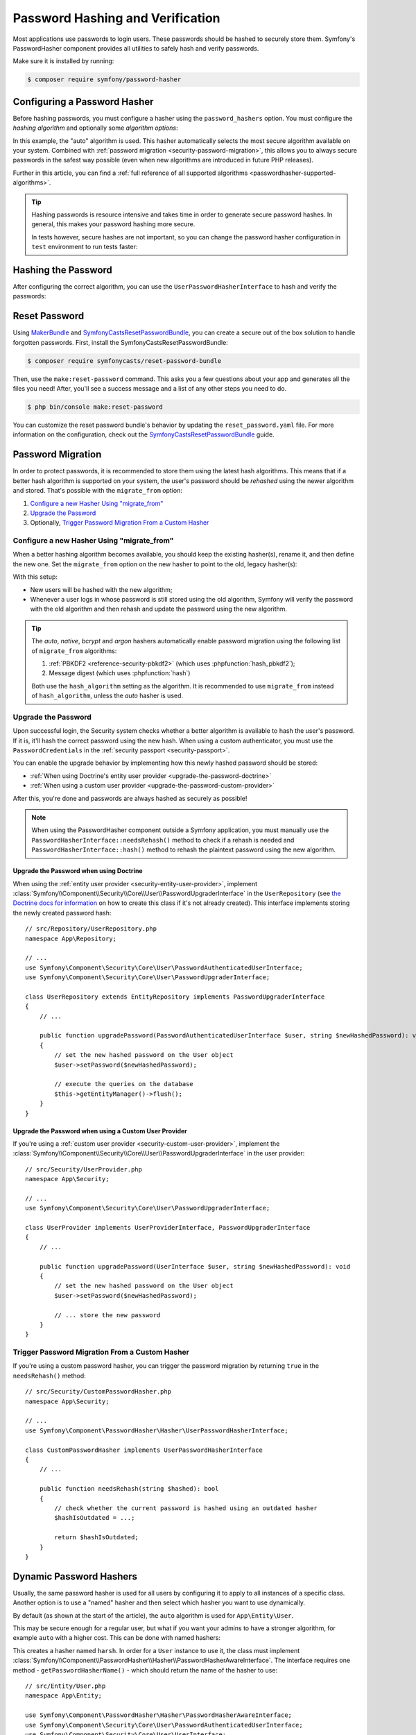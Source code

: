 Password Hashing and Verification
=================================

Most applications use passwords to login users. These passwords should be
hashed to securely store them. Symfony's PasswordHasher component provides
all utilities to safely hash and verify passwords.

Make sure it is installed by running:

.. code-block:: terminal

   $ composer require symfony/password-hasher

Configuring a Password Hasher
-----------------------------

Before hashing passwords, you must configure a hasher using the
``password_hashers`` option. You must configure the *hashing algorithm* and
optionally some *algorithm options*:

.. configuration-block::

    .. code-block:: yaml

        # config/packages/security.yaml
        security:
            # ...

            password_hashers:
                # auto hasher with default options for the User class (and children)
                App\Entity\User: 'auto'

                # auto hasher with custom options for all PasswordAuthenticatedUserInterface instances
                Symfony\Component\Security\Core\User\PasswordAuthenticatedUserInterface:
                    algorithm: 'auto'
                    cost:      15

    .. code-block:: xml

        <!-- config/packages/security.xml -->
        <?xml version="1.0" encoding="UTF-8" ?>
        <srv:container xmlns="http://symfony.com/schema/dic/security"
            xmlns:xsi="http://www.w3.org/2001/XMLSchema-instance"
            xmlns:srv="http://symfony.com/schema/dic/services"
            xsi:schemaLocation="http://symfony.com/schema/dic/services
                https://symfony.com/schema/dic/services/services-1.0.xsd
                http://symfony.com/schema/dic/security
                https://symfony.com/schema/dic/security/security-1.0.xsd">

            <config>
                <!-- ... -->
                <!-- auto hasher with default options for the User class (and children) -->
                <security:password-hasher
                    class="App\Entity\User"
                    algorithm="auto"
                />

                <!-- auto hasher with custom options for all PasswordAuthenticatedUserInterface instances -->
                <security:password-hasher
                    class="Symfony\Component\Security\Core\User\PasswordAuthenticatedUserInterface"
                    algorithm="auto"
                    cost="15"
                />
            </config>
        </srv:container>

    .. code-block:: php

        // config/packages/security.php
        use App\Entity\User;
        use Symfony\Component\Security\Core\User\PasswordAuthenticatedUserInterface;
        use Symfony\Config\SecurityConfig;

        return static function (SecurityConfig $security) {
            // ...

            // auto hasher with default options for the User class (and children)
            $security->passwordHasher(User::class)
                ->algorithm('auto');

            // auto hasher with custom options for all PasswordAuthenticatedUserInterface instances
            $security->passwordHasher(PasswordAuthenticatedUserInterface::class)
                ->algorithm('auto')
                ->cost(15);
        };

    .. code-block:: php-standalone

        use App\Entity\User;
        use Symfony\Component\PasswordHasher\Hasher\PasswordHasherFactory;
        use Symfony\Component\Security\Core\User\PasswordAuthenticatedUserInterface;

        $passwordHasherFactory = new PasswordHasherFactory([
            // auto hasher with default options for the User class (and children)
            User::class => ['algorithm' => 'auto'],

            // auto hasher with custom options for all PasswordAuthenticatedUserInterface instances
            PasswordAuthenticatedUserInterface::class => [
                'algorithm' => 'auto',
                'cost' => 15,
            ],
        ]);

In this example, the "auto" algorithm is used. This hasher automatically
selects the most secure algorithm available on your system. Combined with
:ref:`password migration <security-password-migration>`, this allows you to
always secure passwords in the safest way possible (even when new
algorithms are introduced in future PHP releases).

Further in this article, you can find a
:ref:`full reference of all supported algorithms <passwordhasher-supported-algorithms>`.

.. tip::

    Hashing passwords is resource intensive and takes time in order to
    generate secure password hashes. In general, this makes your password
    hashing more secure.

    In tests however, secure hashes are not important, so you can change
    the password hasher configuration in ``test`` environment to run tests
    faster:

    .. configuration-block::

        .. code-block:: yaml

            # config/packages/test/security.yaml
            security:
                # ...

                password_hashers:
                    # Use your user class name here
                    App\Entity\User:
                        algorithm: plaintext # disable hashing (only do this in tests!)

                    # or use the lowest possible values
                    App\Entity\User:
                        algorithm: auto # This should be the same value as in config/packages/security.yaml
                        cost: 4 # Lowest possible value for bcrypt
                        time_cost: 3 # Lowest possible value for argon
                        memory_cost: 10 # Lowest possible value for argon

        .. code-block:: xml

            <!-- config/packages/test/security.xml -->
            <?xml version="1.0" encoding="UTF-8"?>
            <srv:container xmlns="http://symfony.com/schema/dic/security"
                xmlns:xsi="http://www.w3.org/2001/XMLSchema-instance"
                xmlns:srv="http://symfony.com/schema/dic/services"
                xsi:schemaLocation="http://symfony.com/schema/dic/services
                    https://symfony.com/schema/dic/services/services-1.0.xsd">

                <config>
                    <!-- class: Use your user class name here -->
                    <!-- algorithm: disable hashing (only do this in tests!) -->
                    <security:password-hasher
                        class="App\Entity\User"
                        algorithm="plaintext"
                    />

                    <!-- or use the lowest possible values -->
                    <!-- algorithm: This should be the same value as in config/packages/security.yaml -->
                    <!-- cost: Lowest possible value for bcrypt -->
                    <!-- time_cost: Lowest possible value for argon -->
                    <!-- memory_cost: Lowest possible value for argon -->
                    <security:password-hasher
                        class="App\Entity\User"
                        algorithm="auto"
                        cost="4"
                        time_cost="3"
                        memory_cost="10"
                    />
                </config>
            </srv:container>

        .. code-block:: php

            // config/packages/test/security.php
            use App\Entity\User;
            use Symfony\Config\SecurityConfig;

            return static function (SecurityConfig $security) {
                // ...

                // Use your user class name here
                $security->passwordHasher(User::class)
                    ->algorithm('plaintext'); // disable hashing (only do this in tests!)

                // or use the lowest possible values
                $security->passwordHasher(User::class)
                    ->algorithm('auto') // This should be the same value as in config/packages/security.yaml
                    ->cost(4) // Lowest possible value for bcrypt
                    ->timeCost(2) // Lowest possible value for argon
                    ->memoryCost(10) // Lowest possible value for argon
                ;
            };

Hashing the Password
--------------------

After configuring the correct algorithm, you can use the
``UserPasswordHasherInterface`` to hash and verify the passwords:

.. configuration-block::

    .. code-block:: php-symfony

        // src/Controller/RegistrationController.php
        namespace App\Controller;

        // ...
        use
        Symfony\Component\HttpKernel\Exception\AccessDeniedHttpException;
        use Symfony\Component\PasswordHasher\Hasher\UserPasswordHasherInterface;

        class UserController extends AbstractController
        {
            public function registration(UserPasswordHasherInterface $passwordHasher)
            {
                // ... e.g. get the user data from a registration form
                $user = new User(...);
                $plaintextPassword = ...;

                // hash the password (based on the security.yaml config for the $user class)
                $hashedPassword = $passwordHasher->hashPassword(
                    $user,
                    $plaintextPassword
                );
                $user->setPassword($hashedPassword);

                // ...
            }

            public function delete(UserPasswordHasherInterface $passwordHasher, UserInterface $user)
            {
                // ... e.g. get the password from a "confirm deletion" dialog
                $plaintextPassword = ...;

                if (!$passwordHasher->isPasswordValid($user, $plaintextPassword)) {
                    throw new AccessDeniedHttpException();
                }
            }
        }

    .. code-block:: php-standalone

        // ...
        $passwordHasher = new UserPasswordHasher($passwordHasherFactory);

        // Get the user password (e.g. from a registration form)
        $user = new User(...);
        $plaintextPassword = ...;

        // hash the password (based on the password hasher factory config for the $user class)
        $hashedPassword = $passwordHasher->hashPassword(
            $user,
            $plaintextPassword
        );
        $user->setPassword($hashedPassword);

        // In another action (e.g. to confirm deletion), you can verify the password
        $plaintextPassword = ...;
        if (!$passwordHasher->isPasswordValid($user, $plaintextPassword)) {
            throw new \Exception('Bad credentials, cannot delete this user.');
        }

Reset Password
--------------

Using `MakerBundle`_ and `SymfonyCastsResetPasswordBundle`_, you can create
a secure out of the box solution to handle forgotten passwords. First,
install the SymfonyCastsResetPasswordBundle:

.. code-block:: terminal

    $ composer require symfonycasts/reset-password-bundle

Then, use the ``make:reset-password`` command. This asks you a few
questions about your app and generates all the files you need! After,
you'll see a success message and a list of any other steps you need to do.

.. code-block:: terminal

    $ php bin/console make:reset-password

You can customize the reset password bundle's behavior by updating the
``reset_password.yaml`` file. For more information on the configuration,
check out the `SymfonyCastsResetPasswordBundle`_  guide.

.. _security-password-migration:

Password Migration
------------------

In order to protect passwords, it is recommended to store them using the latest
hash algorithms. This means that if a better hash algorithm is supported on your
system, the user's password should be *rehashed* using the newer algorithm and
stored. That's possible with the ``migrate_from`` option:

#. `Configure a new Hasher Using "migrate_from"`_
#. `Upgrade the Password`_
#. Optionally, `Trigger Password Migration From a Custom Hasher`_

Configure a new Hasher Using "migrate_from"
~~~~~~~~~~~~~~~~~~~~~~~~~~~~~~~~~~~~~~~~~~~

When a better hashing algorithm becomes available, you should keep the existing
hasher(s), rename it, and then define the new one. Set the ``migrate_from`` option
on the new hasher to point to the old, legacy hasher(s):

.. configuration-block::

    .. code-block:: yaml

        # config/packages/security.yaml
        security:
            # ...

            password_hashers:
                # a hasher used in the past for some users
                legacy:
                    algorithm: sha256
                    encode_as_base64: false
                    iterations: 1

                App\Entity\User:
                    # the new hasher, along with its options
                    algorithm: sodium
                    migrate_from:
                        - bcrypt # uses the "bcrypt" hasher with the default options
                        - legacy # uses the "legacy" hasher configured above

    .. code-block:: xml

        <!-- config/packages/security.xml -->
        <?xml version="1.0" encoding="UTF-8" ?>
        <container xmlns="http://symfony.com/schema/dic/services"
            xmlns:xsi="http://www.w3.org/2001/XMLSchema-instance"
            xmlns:security="http://symfony.com/schema/dic/security"
            xsi:schemaLocation="http://symfony.com/schema/dic/security
                https://symfony.com/schema/dic/security/security-1.0.xsd
                http://symfony.com/schema/dic/security
                https://symfony.com/schema/dic/security/security-1.0.xsd">

            <security:config>
                <!-- ... -->

                <security:password-hasher class="legacy"
                    algorithm="sha256"
                    encode-as-base64="false"
                    iterations="1"
                />

                <!-- algorithm: the new hasher, along with its options -->
                <security:password-hasher class="App\Entity\User"
                    algorithm="sodium"
                >
                    <!-- uses the bcrypt hasher with the default options -->
                    <security:migrate-from>bcrypt</security:migrate-from>

                    <!-- uses the legacy hasher configured above -->
                    <security:migrate-from>legacy</security:migrate-from>
                </security:password-hasher>
            </security:config>
        </container>

    .. code-block:: php

        // config/packages/security.php
        use Symfony\Config\SecurityConfig;

        return static function (SecurityConfig $security) {
            // ...
            $security->passwordHasher('legacy')
                ->algorithm('sha256')
                ->encodeAsBase64(true)
                ->iterations(1)
            ;

            $security->passwordHasher('App\Entity\User')
                // the new hasher, along with its options
                ->algorithm('sodium')
                ->migrateFrom([
                    'bcrypt', // uses the "bcrypt" hasher with the default options
                    'legacy', // uses the "legacy" hasher configured above
                ])
            ;
        };

    .. code-block:: php-standalone

        // ...
        $passwordHasherFactory = new PasswordHasherFactory([
            'legacy' => [
                'algorithm' => 'sha256',
                'encode_as_base64' => true,
                'iterations' => 1,
            ],

            User::class => [
                // the new hasher, along with its options
                'algorithm' => 'sodium',
                'migrate_from' => [
                    'bcrypt', // uses the "bcrypt" hasher with the default options
                    'legacy', // uses the "legacy" hasher configured above
                ],
            ],
        ]);

With this setup:

* New users will be hashed with the new algorithm;
* Whenever a user logs in whose password is still stored using the old algorithm,
  Symfony will verify the password with the old algorithm and then rehash
  and update the password using the new algorithm.

.. tip::

    The *auto*, *native*, *bcrypt* and *argon* hashers automatically enable
    password migration using the following list of ``migrate_from`` algorithms:

    #. :ref:`PBKDF2 <reference-security-pbkdf2>` (which uses :phpfunction:`hash_pbkdf2`);
    #. Message digest (which uses :phpfunction:`hash`)

    Both use the ``hash_algorithm`` setting as the algorithm. It is recommended to
    use ``migrate_from`` instead of ``hash_algorithm``, unless the *auto*
    hasher is used.

Upgrade the Password
~~~~~~~~~~~~~~~~~~~~

Upon successful login, the Security system checks whether a better algorithm
is available to hash the user's password. If it is, it'll hash the correct
password using the new hash. When using a custom authenticator, you must
use the ``PasswordCredentials`` in the :ref:`security passport <security-passport>`.

You can enable the upgrade behavior by implementing how this newly hashed
password should be stored:

* :ref:`When using Doctrine's entity user provider <upgrade-the-password-doctrine>`
* :ref:`When using a custom user provider <upgrade-the-password-custom-provider>`

After this, you're done and passwords are always hashed as securely as possible!

.. note::

    When using the PasswordHasher component outside a Symfony application,
    you must manually use the ``PasswordHasherInterface::needsRehash()``
    method to check if a rehash is needed and ``PasswordHasherInterface::hash()``
    method to rehash the plaintext password using the new algorithm.

.. _upgrade-the-password-doctrine:

Upgrade the Password when using Doctrine
........................................

When using the :ref:`entity user provider <security-entity-user-provider>`, implement
:class:`Symfony\\Component\\Security\\Core\\User\\PasswordUpgraderInterface` in
the ``UserRepository`` (see `the Doctrine docs for information`_ on how to
create this class if it's not already created). This interface implements
storing the newly created password hash::

    // src/Repository/UserRepository.php
    namespace App\Repository;

    // ...
    use Symfony\Component\Security\Core\User\PasswordAuthenticatedUserInterface;
    use Symfony\Component\Security\Core\User\PasswordUpgraderInterface;

    class UserRepository extends EntityRepository implements PasswordUpgraderInterface
    {
        // ...

        public function upgradePassword(PasswordAuthenticatedUserInterface $user, string $newHashedPassword): void
        {
            // set the new hashed password on the User object
            $user->setPassword($newHashedPassword);

            // execute the queries on the database
            $this->getEntityManager()->flush();
        }
    }

.. _upgrade-the-password-custom-provider:

Upgrade the Password when using a Custom User Provider
......................................................

If you're using a :ref:`custom user provider <security-custom-user-provider>`, implement the
:class:`Symfony\\Component\\Security\\Core\\User\\PasswordUpgraderInterface` in
the user provider::

    // src/Security/UserProvider.php
    namespace App\Security;

    // ...
    use Symfony\Component\Security\Core\User\PasswordUpgraderInterface;

    class UserProvider implements UserProviderInterface, PasswordUpgraderInterface
    {
        // ...

        public function upgradePassword(UserInterface $user, string $newHashedPassword): void
        {
            // set the new hashed password on the User object
            $user->setPassword($newHashedPassword);

            // ... store the new password
        }
    }

Trigger Password Migration From a Custom Hasher
~~~~~~~~~~~~~~~~~~~~~~~~~~~~~~~~~~~~~~~~~~~~~~~

If you're using a custom password hasher, you can trigger the password
migration by returning ``true`` in the ``needsRehash()`` method::

    // src/Security/CustomPasswordHasher.php
    namespace App\Security;

    // ...
    use Symfony\Component\PasswordHasher\Hasher\UserPasswordHasherInterface;

    class CustomPasswordHasher implements UserPasswordHasherInterface
    {
        // ...

        public function needsRehash(string $hashed): bool
        {
            // check whether the current password is hashed using an outdated hasher
            $hashIsOutdated = ...;

            return $hashIsOutdated;
        }
    }

.. _named-password-hashers:

Dynamic Password Hashers
------------------------

Usually, the same password hasher is used for all users by configuring it
to apply to all instances of a specific class. Another option is to use a
"named" hasher and then select which hasher you want to use dynamically.

By default (as shown at the start of the article), the ``auto`` algorithm
is used for ``App\Entity\User``.

This may be secure enough for a regular user, but what if you want your
admins to have a stronger algorithm, for example ``auto`` with a higher
cost. This can be done with named hashers:

.. configuration-block::

    .. code-block:: yaml

        # config/packages/security.yaml
        security:
            # ...
            password_hashers:
                harsh:
                    algorithm: auto
                    cost: 15

    .. code-block:: xml

        <!-- config/packages/security.xml -->
        <?xml version="1.0" encoding="UTF-8" ?>
        <srv:container xmlns="http://symfony.com/schema/dic/security"
            xmlns:xsi="http://www.w3.org/2001/XMLSchema-instance"
            xmlns:srv="http://symfony.com/schema/dic/services"
            xsi:schemaLocation="http://symfony.com/schema/dic/services
                https://symfony.com/schema/dic/services/services-1.0.xsd
                http://symfony.com/schema/dic/security
                https://symfony.com/schema/dic/security/security-1.0.xsd"
        >

            <config>
                <!-- ... -->
                <security:password-hasher class="harsh"
                    algorithm="auto"
                    cost="15"/>
            </config>
        </srv:container>

    .. code-block:: php

        // config/packages/security.php
        use Symfony\Config\SecurityConfig;

        return static function (SecurityConfig $security) {
            // ...
            $security->passwordHasher('harsh')
                ->algorithm('auto')
                ->cost(15)
            ;
        };

    .. code-block:: php-standalone

        use Symfony\Component\PasswordHasher\Hasher\PasswordHasherFactory;

        $passwordHasherFactory = new PasswordHasherFactory([
            // ...
            'harsh' => [
                'algorithm' => 'auto',
                'cost' => 15
            ],
        ]);

This creates a hasher named ``harsh``. In order for a ``User`` instance
to use it, the class must implement
:class:`Symfony\\Component\\PasswordHasher\\Hasher\\PasswordHasherAwareInterface`.
The interface requires one method - ``getPasswordHasherName()`` - which should return
the name of the hasher to use::

    // src/Entity/User.php
    namespace App\Entity;

    use Symfony\Component\PasswordHasher\Hasher\PasswordHasherAwareInterface;
    use Symfony\Component\Security\Core\User\PasswordAuthenticatedUserInterface;
    use Symfony\Component\Security\Core\User\UserInterface;

    class User implements
        UserInterface,
        PasswordAuthenticatedUserInterface,
        PasswordHasherAwareInterface
    {
        // ...

        public function getPasswordHasherName(): ?string
        {
            if ($this->isAdmin()) {
                return 'harsh';
            }

            return null; // use the default hasher
        }
    }

.. caution::

    When :ref:`migrating passwords <security-password-migration>`, you don't
    need to implement ``PasswordHasherAwareInterface`` to return the legacy
    hasher name: Symfony will detect it from your ``migrate_from`` configuration.

If you created your own password hasher implementing the
:class:`Symfony\\Component\\PasswordHasher\\PasswordHasherInterface`,
you must register a service for it in order to use it as a named hasher:

.. configuration-block::

    .. code-block:: yaml

        # config/packages/security.yaml
        security:
            # ...
            password_hashers:
                app_hasher:
                    id: 'App\Security\Hasher\MyCustomPasswordHasher'

    .. code-block:: xml

        <!-- config/packages/security.xml -->
        <?xml version="1.0" encoding="UTF-8" ?>
        <srv:container xmlns="http://symfony.com/schema/dic/security"
            xmlns:xsi="http://www.w3.org/2001/XMLSchema-instance"
            xmlns:srv="http://symfony.com/schema/dic/services"
            xsi:schemaLocation="http://symfony.com/schema/dic/services
                https://symfony.com/schema/dic/services/services-1.0.xsd
                http://symfony.com/schema/dic/security
                https://symfony.com/schema/dic/security/security-1.0.xsd"
        >

            <config>
                <!-- ... -->
                <security:password_hasher class="app_hasher"
                    id="App\Security\Hasher\MyCustomPasswordHasher"/>
            </config>
        </srv:container>

    .. code-block:: php

        // config/packages/security.php
        use App\Security\Hasher\MyCustomPasswordHasher;
        use Symfony\Config\SecurityConfig;

        return static function (SecurityConfig $security) {
            // ...
            $security->passwordHasher('app_hasher')
                ->id(MyCustomPasswordHasher::class)
            ;
        };

This creates a hasher named ``app_hasher`` from a service with the ID
``App\Security\Hasher\MyCustomPasswordHasher``.

.. _passwordhasher-supported-algorithms:

Supported Algorithms
--------------------

* :ref:`auto <reference-security-encoder-auto>`
* :ref:`bcrypt <reference-security-encoder-bcrypt>`
* :ref:`sodium <reference-security-sodium>`
* :ref:`PBKDF2 <reference-security-pbkdf2>`

* :ref:`Or create a custom password hasher <custom-password-hasher>`

.. TODO missing:
..  * :ref:`Message Digest <reference-security-message-digest>`
..  * :ref:`Native <reference-security-native>`
..  * :ref:`Plaintext <reference-security-plaintext>`

.. _reference-security-encoder-auto:

The "auto"  Hasher
~~~~~~~~~~~~~~~~~~

It automatically selects the best available hasher (currently Bcrypt). If
PHP or Symfony adds new password hashers in the future, it might select a
different hasher.

Because of this, the length of the hashed passwords may change in the future, so
make sure to allocate enough space for them to be persisted (``varchar(255)``
should be a good setting).

.. _reference-security-encoder-bcrypt:

The Bcrypt Password Hasher
~~~~~~~~~~~~~~~~~~~~~~~~~~

It produces hashed passwords with the `bcrypt password hashing function`_.
Hashed passwords are ``60`` characters long, so make sure to
allocate enough space for them to be persisted. Also, passwords include the
`cryptographic salt`_ inside them (it's generated automatically for each new
password) so you don't have to deal with it.

Its only configuration option is ``cost``, which is an integer in the range of
``4-31`` (by default, ``13``). Each single increment of the cost **doubles the
time** it takes to hash a password. It's designed this way so the password
strength can be adapted to the future improvements in computation power.

You can change the cost at any time — even if you already have some passwords
hashed using a different cost. New passwords will be hashed using the new
cost, while the already hashed ones will be validated using a cost that was
used back when they were hashed.

.. tip::

    A simple technique to make tests much faster when using BCrypt is to set
    the cost to ``4``, which is the minimum value allowed, in the ``test``
    environment configuration.

.. _reference-security-sodium:

The Sodium Password Hasher
~~~~~~~~~~~~~~~~~~~~~~~~~~

It uses the `Argon2 key derivation function`_. Argon2 support was introduced
in PHP 7.2 by bundling the `libsodium`_ extension.

The hashed passwords are ``96`` characters long, but due to the hashing
requirements saved in the resulting hash this may change in the future, so make
sure to allocate enough space for them to be persisted. Also, passwords include
the `cryptographic salt`_ inside them (it's generated automatically for each new
password) so you don't have to deal with it.

.. _reference-security-pbkdf2:

The PBKDF2 Hasher
~~~~~~~~~~~~~~~~~

Using the `PBKDF2`_ hasher is no longer recommended since PHP added support for
Sodium and BCrypt. Legacy application still using it are encouraged to upgrade
to those newer hashing algorithms.

.. _custom-password-hasher:

Creating a custom Password Hasher
~~~~~~~~~~~~~~~~~~~~~~~~~~~~~~~~~

If you need to create your own, it needs to follow these rules:

#. The class must implement :class:`Symfony\\Component\\PasswordHasher\\PasswordHasherInterface`
   (you can also implement :class:`Symfony\\Component\\PasswordHasher\\LegacyPasswordHasherInterface` if your hash algorithm uses a separate salt);

#. The implementations of
   :method:`Symfony\\Component\\PasswordHasher\\PasswordHasherInterface::hash`
   and :method:`Symfony\\Component\\PasswordHasher\\PasswordHasherInterface::verify`
   **must validate that the password length is no longer than 4096
   characters.** This is for security reasons (see `CVE-2013-5750`_).

   You can use the :method:`Symfony\\Component\\PasswordHasher\\Hasher\\CheckPasswordLengthTrait::isPasswordTooLong`
   method for this check.

.. code-block:: php

    // src/Security/Hasher/CustomVerySecureHasher.php
    namespace App\Security\Hasher;

    use Symfony\Component\PasswordHasher\Exception\InvalidPasswordException;
    use Symfony\Component\PasswordHasher\Hasher\CheckPasswordLengthTrait;
    use Symfony\Component\PasswordHasher\PasswordHasherInterface;

    class CustomVerySecureHasher implements PasswordHasherInterface
    {
        use CheckPasswordLengthTrait;

        public function hash(string $plainPassword): string
        {
            if ($this->isPasswordTooLong($plainPassword)) {
                throw new InvalidPasswordException();
            }

            // ... hash the plain password in a secure way

            return $hashedPassword;
        }

        public function verify(string $hashedPassword, string $plainPassword): bool
        {
            if ('' === $plainPassword || $this->isPasswordTooLong($plainPassword)) {
                return false;
            }

            // ... validate if the password equals the user's password in a secure way

            return $passwordIsValid;
        }

        public function needsRehash(string $hashedPassword): bool
        {
            // Check if a password hash would benefit from rehashing
            return $needsRehash;
        }
    }

Now, define a password hasher using the ``id`` setting:

.. configuration-block::

    .. code-block:: yaml

        # config/packages/security.yaml
        security:
            # ...
            password_hashers:
                app_hasher:
                    # the service ID of your custom hasher (the FQCN using the default services.yaml)
                    id: 'App\Security\Hasher\MyCustomPasswordHasher'

    .. code-block:: xml

        <!-- config/packages/security.xml -->
        <?xml version="1.0" encoding="UTF-8" ?>
        <srv:container xmlns="http://symfony.com/schema/dic/security"
            xmlns:xsi="http://www.w3.org/2001/XMLSchema-instance"
            xmlns:srv="http://symfony.com/schema/dic/services"
            xsi:schemaLocation="http://symfony.com/schema/dic/services
                https://symfony.com/schema/dic/services/services-1.0.xsd
                http://symfony.com/schema/dic/security
                https://symfony.com/schema/dic/security/security-1.0.xsd"
        >

            <config>
                <!-- ... -->
                <!-- id: the service ID of your custom hasher (the FQCN using the default services.yaml) -->
                <security:password_hasher class="app_hasher"
                    id="App\Security\Hasher\CustomVerySecureHasher"/>
            </config>
        </srv:container>

    .. code-block:: php

        // config/packages/security.php
        use App\Security\Hasher\CustomVerySecureHasher;
        use Symfony\Config\SecurityConfig;

        return static function (SecurityConfig $security) {
            // ...
            $security->passwordHasher('app_hasher')
                // the service ID of your custom hasher (the FQCN using the default services.yaml)
                ->id(CustomVerySecureHasher::class)
            ;
        };

.. _`MakerBundle`: https://symfony.com/doc/current/bundles/SymfonyMakerBundle/index.html
.. _`PBKDF2`: https://en.wikipedia.org/wiki/PBKDF2
.. _`libsodium`: https://pecl.php.net/package/libsodium
.. _`Argon2 key derivation function`: https://en.wikipedia.org/wiki/Argon2
.. _`bcrypt password hashing function`: https://en.wikipedia.org/wiki/Bcrypt
.. _`cryptographic salt`: https://en.wikipedia.org/wiki/Salt_(cryptography)
.. _`the Doctrine docs for information`: https://www.doctrine-project.org/projects/doctrine-orm/en/current/reference/working-with-objects.html#custom-repositories
.. _`SymfonyCastsResetPasswordBundle`: https://github.com/symfonycasts/reset-password-bundle
.. _`CVE-2013-5750`: https://symfony.com/blog/cve-2013-5750-security-issue-in-fosuserbundle-login-form
